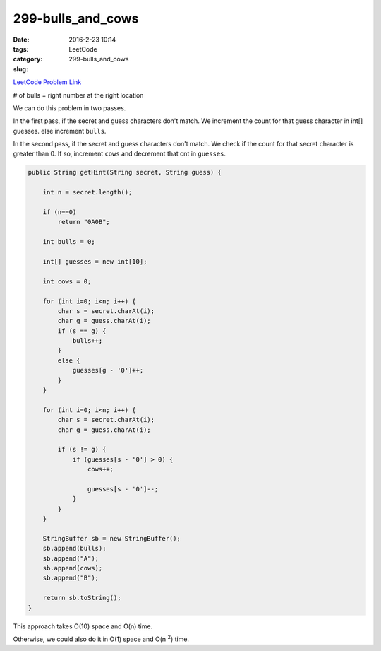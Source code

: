 299-bulls_and_cows
##################

:date: 2016-2-23 10:14
:tags:
:category: LeetCode
:slug: 299-bulls_and_cows

`LeetCode Problem Link <https://leetcode.com/problems/bulls-and-cows/>`_

# of bulls = right number at the right location

We can do this problem in two passes.

In the first pass, if the secret and guess characters don't match. We increment the count for that guess character
in int[] guesses. else increment ``bulls``.

In the second pass, if the secret and guess characters don't match. We check if the count for that secret character
is greater than 0. If so, increment ``cows`` and decrement that cnt in ``guesses``.

.. code-block:: java

    public String getHint(String secret, String guess) {

        int n = secret.length();

        if (n==0)
            return "0A0B";

        int bulls = 0;

        int[] guesses = new int[10];

        int cows = 0;

        for (int i=0; i<n; i++) {
            char s = secret.charAt(i);
            char g = guess.charAt(i);
            if (s == g) {
                bulls++;
            }
            else {
                guesses[g - '0']++;
            }
        }

        for (int i=0; i<n; i++) {
            char s = secret.charAt(i);
            char g = guess.charAt(i);

            if (s != g) {
                if (guesses[s - '0'] > 0) {
                    cows++;

                    guesses[s - '0']--;
                }
            }
        }

        StringBuffer sb = new StringBuffer();
        sb.append(bulls);
        sb.append("A");
        sb.append(cows);
        sb.append("B");

        return sb.toString();
    }

This approach takes O(10) space and O(n) time.

Otherwise, we could also do it in O(1) space and O(n \ :superscript:`2`) time.